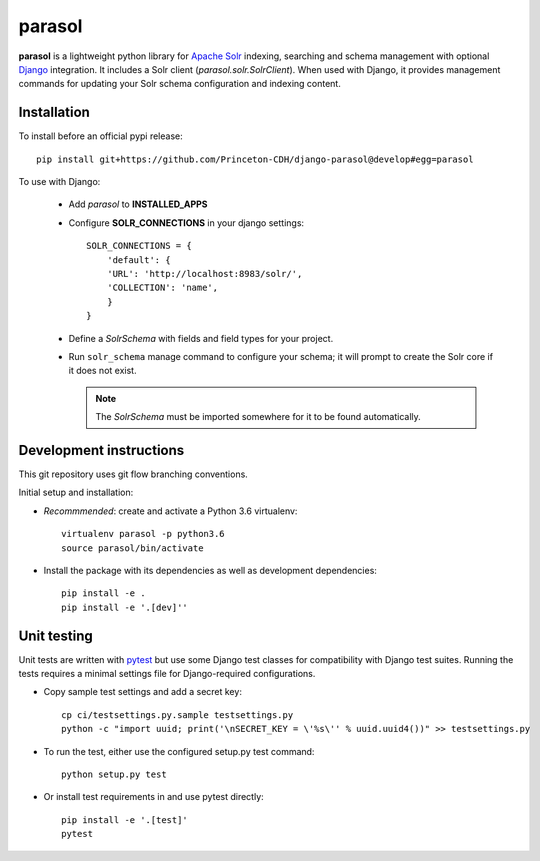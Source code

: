parasol
==============

.. sphinx-start-marker-do-not-remove

**parasol** is a lightweight python library for `Apache Solr`_ indexing,
searching and schema management with optional `Django`_ integration.
It includes a Solr client (`parasol.solr.SolrClient`). When used with
Django, it provides management commands for updating your Solr schema
configuration and indexing content.

.. _Django: https://www.djangoproject.com/
.. _Apache Solr: http://lucene.apache.org/solr/

Installation
------------

To install before an official pypi release::

   pip install git+https://github.com/Princeton-CDH/django-parasol@develop#egg=parasol

To use with Django:

    * Add `parasol` to **INSTALLED_APPS**
    * Configure **SOLR_CONNECTIONS** in your django settings::

        SOLR_CONNECTIONS = {
            'default': {
            'URL': 'http://localhost:8983/solr/',
            'COLLECTION': 'name',
            }
        }

    * Define a `SolrSchema` with fields and field types for your project.
    * Run ``solr_schema`` manage command to configure your schema; it will
      prompt to create the Solr core if it does not exist.

      .. Note::
         The `SolrSchema` must be imported somewhere for it to be
         found automatically.


Development instructions
------------------------

This git repository uses git flow branching conventions.

Initial setup and installation:

- *Recommmended*: create and activate a Python 3.6 virtualenv::

   virtualenv parasol -p python3.6
   source parasol/bin/activate

- Install the package with its dependencies as well as development
  dependencies::

   pip install -e .
   pip install -e '.[dev]''

Unit testing
------------

Unit tests are written with `pytest`_ but use some Django
test classes for compatibility with Django test suites. Running the tests
requires a minimal settings file for Django-required configurations.

.. _pytest: http:/docs.pytest.org

- Copy sample test settings and add a secret key::

   cp ci/testsettings.py.sample testsettings.py
   python -c "import uuid; print('\nSECRET_KEY = \'%s\'' % uuid.uuid4())" >> testsettings.py

- To run the test, either use the configured setup.py test command::

   python setup.py test

- Or install test requirements in and use pytest directly::

   pip install -e '.[test]'
   pytest





